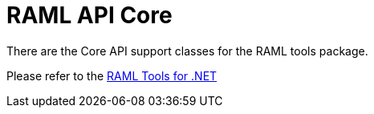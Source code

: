 = RAML API Core

:source-highlighter: prettify

:!numbered:

There are the Core API support classes for the RAML tools package.

Please refer to the https://github.com/raml-org/raml-dotnet-tools[RAML Tools for .NET]

